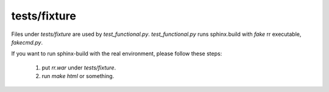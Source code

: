 tests/fixture
=============

Files under `tests/fixture` are used by `test_functional.py`.
`test_functional.py` runs sphinx.build with *fake* rr executable,
`fakecmd.py`.

If you want to run sphinx-build with the real environment, please follow
these steps:

 1. put `rr.war` under `tests/fixture`.
 2. run `make html` or something.
